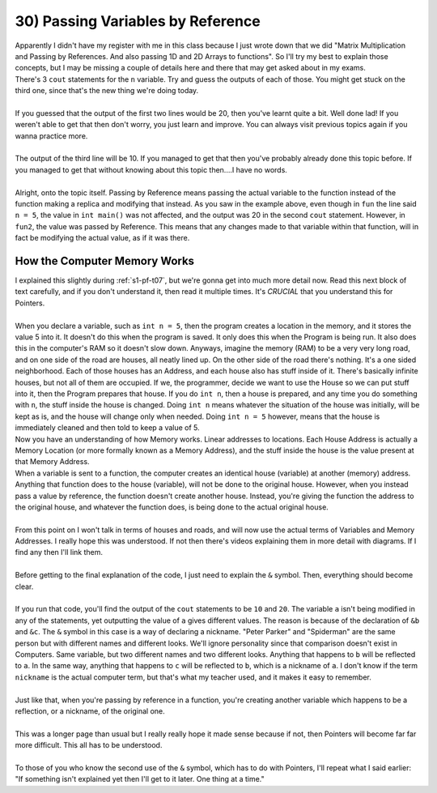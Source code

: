 .. _s1-pf-t30:

30) Passing Variables by Reference
----------------------------------

| Apparently I didn't have my register with me in this class because I just wrote down that we did "Matrix Multiplication and Passing by References. And also passing 1D and 2D Arrays to functions". So I'll try my best to explain those concepts, but I may be missing a couple of details here and there that may get asked about in my exams.

.. code-block:: c++
   :linenos:
   :emphasize-lines: 7
   
    #include <iostream>
    using namespace std;
    void fun(int n)
    {
        n = 5;
    }
    void fun2(int &n)
    {
        n = 10;
    }
    int main()
    {
        int n = 20;
        cout << n << endl;
        fun(n);
        cout << n << endl;
        fun2(n);
        cout << n << endl;
    }

| There's 3 ``cout`` statements for the ``n`` variable. Try and guess the outputs of each of those. You might get stuck on the third one, since that's the new thing we're doing today.
|
| If you guessed that the output of the first two lines would be 20, then you've learnt quite a bit. Well done lad! If you weren't able to get that then don't worry, you just learn and improve. You can always visit previous topics again if you wanna practice more.
| 
| The output of the third line will be 10. If you managed to get that then you've probably already done this topic before. If you managed to get that without knowing about this topic then....I have no words.
|
| Alright, onto the topic itself. Passing by Reference means passing the actual variable to the function instead of the function making a replica and modifying that instead. As you saw in the example above, even though in ``fun`` the line said ``n = 5``, the value in ``int main()`` was not affected, and the output was 20 in the second ``cout`` statement. However, in ``fun2``, the value was passed by Reference. This means that any changes made to that variable within that function, will in fact be modifying the actual value, as if it was there.

How the Computer Memory Works
^^^^^^^^^^^^^^^^^^^^^^^^^^^^^

| I explained this slightly during :ref:`s1-pf-t07`, but we're gonna get into much more detail now. Read this next block of text carefully, and if you don't understand it, then read it multiple times. It's *CRUCIAL* that you understand this for Pointers.
|
| When you declare a variable, such as ``int n = 5``, then the program creates a location in the memory, and it stores the value 5 into it. It doesn't do this when the program is saved. It only does this when the Program is being run. It also does this in the computer's RAM so it doesn't slow down. Anyways, imagine the memory (RAM) to be a very very long road, and on one side of the road are houses, all neatly lined up. On the other side of the road there's nothing. It's a one sided neighborhood. Each of those houses has an Address, and each house also has stuff inside of it. There's basically infinite houses, but not all of them are occupied. If we, the programmer, decide we want to use the House so we can put stuff into it, then the Program prepares that house. If you do ``int n``, then a house is prepared, and any time you do something with ``n``, the stuff inside the house is changed. Doing ``int n`` means whatever the situation of the house was initially, will be kept as is, and the house will change only when needed. Doing ``int n = 5`` however, means that the house is immediately cleaned and then told to keep a value of 5.
| Now you have an understanding of how Memory works. Linear addresses to locations. Each House Address is actually a Memory Location (or more formally known as a Memory Address), and the stuff inside the house is the value present at that Memory Address.
| When a variable is sent to a function, the computer creates an identical house (variable) at another (memory) address. Anything that function does to the house (variable), will not be done to the original house. However, when you instead pass a value by reference, the function doesn't create another house. Instead, you're giving the function the address to the original house, and whatever the function does, is being done to the actual original house.
| 
| From this point on I won't talk in terms of houses and roads, and will now use the actual terms of Variables and Memory Addresses. I really hope this was understood. If not then there's videos explaining them in more detail with diagrams. If I find any then I'll link them.
|
| Before getting to the final explanation of the code, I just need to explain the ``&`` symbol. Then, everything should become clear.
|
.. code-block:: c++
   :linenos:
   :emphasize-lines: 6,7

    #include <iostream>
    using namespace std;
    int main() 
    {
        int a = 5;
        int& b = a;
        int& c = b;
        b = 10;
        cout << a << endl;
        c = 20;
        cout << a << endl;

        return 0;
    }

| If you run that code, you'll find the output of the ``cout`` statements to be ``10`` and ``20``. The variable ``a`` isn't being modified in any of the statements, yet outputting the value of ``a`` gives different values. The reason is because of the declaration of ``&b`` and ``&c``. The ``&`` symbol in this case is a way of declaring a nickname. "Peter Parker" and "Spiderman" are the same person but with different names and different looks. We'll ignore personality since that comparison doesn't exist in Computers. Same variable, but two different names and two different looks. Anything that happens to ``b`` will be reflected to ``a``. In the same way, anything that happens to ``c`` will be reflected to ``b``, which is a nickname of ``a``. I don't know if the term ``nickname`` is the actual computer term, but that's what my teacher used, and it makes it easy to remember.
|
| Just like that, when you're passing by reference in a function, you're creating another variable which happens to be a reflection, or a nickname, of the original one.
|
| This was a longer page than usual but I really really hope it made sense because if not, then Pointers will become far far more difficult. This all has to be understood.
|
| To those of you who know the second use of the ``&`` symbol, which has to do with Pointers, I'll repeat what I said earlier: "If something isn't explained yet then I'll get to it later. One thing at a time."



